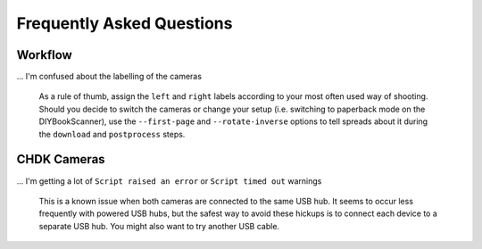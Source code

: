 Frequently Asked Questions
==========================

Workflow
--------

... I'm confused about the labelling of the cameras

    As a rule of thumb, assign the ``left`` and ``right`` labels according to
    your most often used way of shooting. Should you decide to switch the
    cameras or change your setup (i.e. switching to paperback mode on the
    DIYBookScanner), use the ``--first-page`` and ``--rotate-inverse``
    options to tell spreads about it during the ``download`` and ``postprocess``
    steps.

.. TODO: Be a bit more clear... Diagrams?

CHDK Cameras
------------

... I'm getting a lot of ``Script raised an error`` or ``Script timed out`` warnings

    This is a known issue when both cameras are connected to the same USB hub.
    It seems to occur less frequently with powered USB hubs, but the safest
    way to avoid these hickups is to connect each device to a separate USB
    hub. You might also want to try another USB cable.
